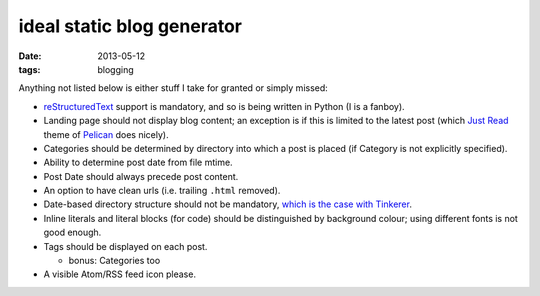 ideal static blog generator
===========================

:date: 2013-05-12
:tags: blogging


Anything not listed below is either stuff I take for granted or simply
missed:

* reStructuredText__ support is mandatory, and so is being written in
  Python (I is a fanboy).

* Landing page should not display blog content; an exception is if
  this is limited to the latest post (which `Just Read`__ theme of
  Pelican__ does nicely).

* Categories should be determined by directory into which a post is
  placed (if Category is not explicitly specified).

* Ability to determine post date from file mtime.

* Post Date should always precede post content.

* An option to have clean urls (i.e. trailing ``.html`` removed).

* Date-based directory structure should not be mandatory, `which is
  the case with Tinkerer`__.

* Inline literals and literal blocks (for code) should be
  distinguished by background colour; using different fonts is not
  good enough.

* Tags should be displayed on each post.

  - bonus: Categories too

* A visible Atom/RSS feed icon please.


__ http://docutils.sourceforge.net/docs/ref/rst/restructuredtext.html
__ https://github.com/getpelican/pelican-themes/tree/master/Just-Read
__ http://blog.getpelican.com/
__ https://bitbucket.org/vladris/tinkerer/issue/41
